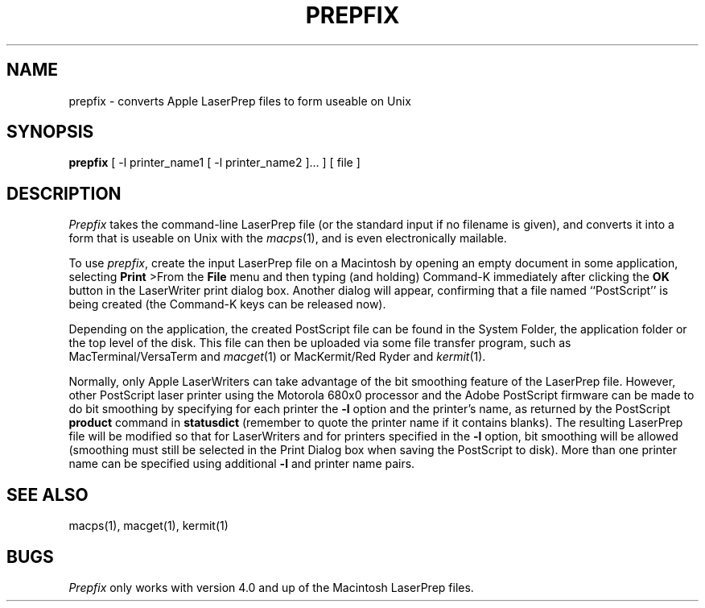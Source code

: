 .\" SCCSid = "@(#)prepfix.1	2.2 10/24/89"
.TH PREPFIX 1 "24 Oct 1989"
.UC 4
.SH NAME
prepfix \- converts Apple LaserPrep files to form useable on Unix
.SH SYNOPSIS
.B prepfix
[
\-l
printer_name1
[
\-l
printer_name2
]...
]
[
file
]
.SH DESCRIPTION
.I Prepfix
takes the command-line LaserPrep file (or the standard input if no filename is
given), and converts it into a form that is useable on Unix with the
.IR macps (1),
and is even electronically mailable.
.PP
To use
.IR prepfix ,
create the input LaserPrep file on a Macintosh by opening an empty
document in some application, selecting
.B Print
>From the
.B File
menu and then typing (and holding) Command-K immediately after clicking the
.B OK
button in the LaserWriter print dialog box.
Another dialog will appear, confirming that a file named ``PostScript'' is
being created (the Command-K keys can be released now).
.PP
Depending on the application, the created PostScript file can be found in the
System Folder, the application folder or the top level of the disk.
This file can then be uploaded via some file transfer program, such as
MacTerminal/VersaTerm and
.IR macget (1)
or MacKermit/Red Ryder and
.IR kermit (1).
.PP
Normally, only Apple LaserWriters can take advantage of the bit smoothing
feature of the LaserPrep file.
However, other PostScript laser printer using the Motorola 680x0 processor
and the Adobe PostScript firmware can be made to do bit smoothing by
specifying for each printer the
.B \-l
option and the printer's name, as returned by the PostScript
.B product
command in
.B statusdict
(remember to quote the printer name if it contains blanks).
The resulting LaserPrep file will be modified so that for LaserWriters and for
printers specified in the
.B \-l
option, bit smoothing will be allowed (smoothing must still be selected in the
Print Dialog box when saving the PostScript to disk).
More than one printer name can be specified using additional
.B \-l
and printer name pairs.
.SH "SEE ALSO"
macps(1), macget(1), kermit(1)
.SH BUGS
.I Prepfix
only works with version 4.0 and up of the Macintosh LaserPrep files.
